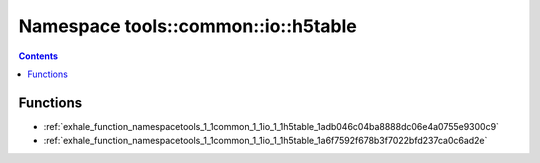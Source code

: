 
.. _namespace_tools__common__io__h5table:

Namespace tools::common::io::h5table
====================================


.. contents:: Contents
   :local:
   :backlinks: none





Functions
---------


- :ref:`exhale_function_namespacetools_1_1common_1_1io_1_1h5table_1adb046c04ba8888dc06e4a0755e9300c9`

- :ref:`exhale_function_namespacetools_1_1common_1_1io_1_1h5table_1a6f7592f678b3f7022bfd237ca0c6ad2e`
